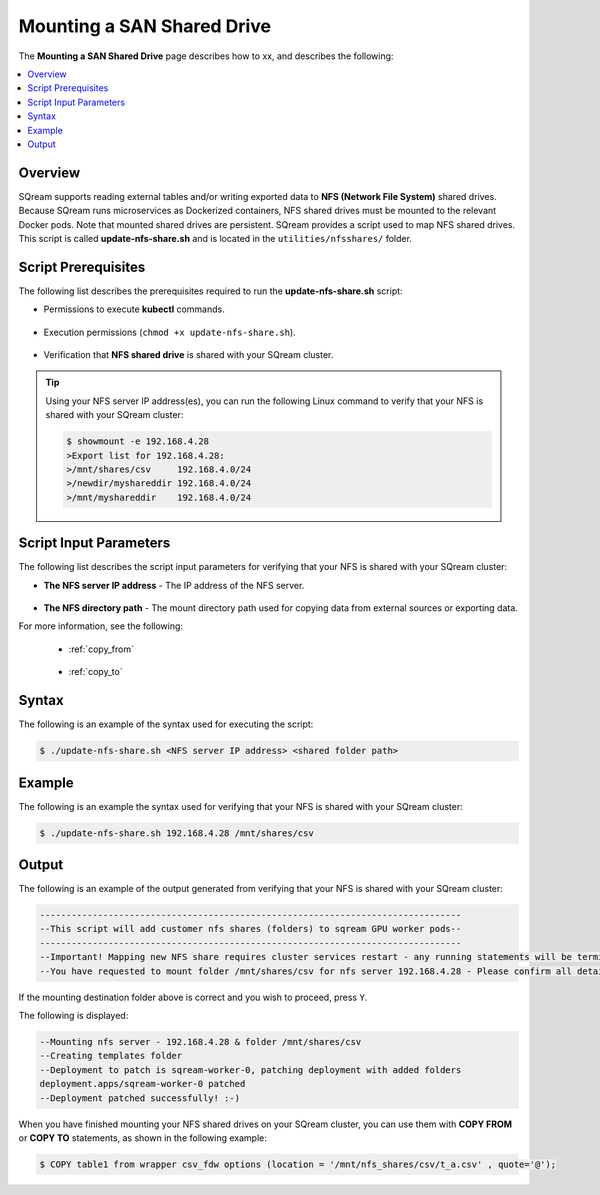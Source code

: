 .. _mounting_a_san_shared_drive:

**********************************
Mounting a SAN Shared Drive
**********************************
The **Mounting a SAN Shared Drive** page describes how to xx, and describes the following:

.. contents:: 
   :local:
   :depth: 1
   
Overview
==============   
SQream supports reading external tables and/or writing exported data to **NFS (Network File System)** shared drives. Because SQream runs microservices as Dockerized containers, NFS shared drives must be mounted to the relevant Docker pods. Note that mounted shared drives are persistent. SQream provides a script used to map NFS shared drives. This script is called **update-nfs-share.sh** and is located in the ``utilities/nfsshares/`` folder.

Script Prerequisites
==============
The following list describes the prerequisites required to run the **update-nfs-share.sh** script:

* Permissions to execute **kubectl** commands.

   ::
   
* Execution permissions (``chmod +x update-nfs-share.sh``).

   ::
   
* Verification that **NFS shared drive** is shared with your SQream cluster.

.. tip::  Using your NFS server IP address(es), you can run the following Linux command to verify that your NFS is shared with your SQream cluster:

          .. code-block:: console

             $ showmount -e 192.168.4.28
             >Export list for 192.168.4.28:
             >/mnt/shares/csv     192.168.4.0/24
             >/newdir/myshareddir 192.168.4.0/24
             >/mnt/myshareddir    192.168.4.0/24
	 
Script Input Parameters
==============
The following list describes the script input parameters for verifying that your NFS is shared with your SQream cluster:

* **The NFS server IP address** - The IP address of the NFS server.

   ::
   
* **The NFS directory path** - The mount directory path used for copying data from external sources or exporting data.

For more information, see the following:

 * :ref:`copy_from`
 
    ::
	
 * :ref:`copy_to`

Syntax
==============
The following is an example of the syntax used for executing the script:

.. code-block:: console

   $ ./update-nfs-share.sh <NFS server IP address> <shared folder path>

Example
==============
The following is an example the syntax used for verifying that your NFS is shared with your SQream cluster:

.. code-block:: console

   $ ./update-nfs-share.sh 192.168.4.28 /mnt/shares/csv
 
Output
==============
The following is an example of the output generated from verifying that your NFS is shared with your SQream cluster:

.. code-block:: console

   --------------------------------------------------------------------------------
   --This script will add customer nfs shares (folders) to sqream GPU worker pods--
   --------------------------------------------------------------------------------
   --Important! Mapping new NFS share requires cluster services restart - any running statements will be terminated!
   --You have requested to mount folder /mnt/shares/csv for nfs server 192.168.4.28 - Please confirm all details correct and you wish to proceed Y / N?
   
If the mounting destination folder above is correct and you wish to proceed, press ``Y``.

The following is displayed:

.. code-block:: console

   --Mounting nfs server - 192.168.4.28 & folder /mnt/shares/csv
   --Creating templates folder
   --Deployment to patch is sqream-worker-0, patching deployment with added folders
   deployment.apps/sqream-worker-0 patched
   --Deployment patched successfully! :-)
   
When you have finished mounting your NFS shared drives on your SQream cluster, you can use them with **COPY FROM** or **COPY TO** statements, as shown in the following example:

.. code-block:: console

   $ COPY table1 from wrapper csv_fdw options (location = '/mnt/nfs_shares/csv/t_a.csv' , quote='@');